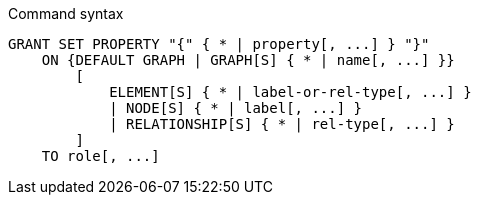 .Command syntax
[source, cypher, role=noplay]
-----
GRANT SET PROPERTY "{" { * | property[, ...] } "}"
    ON {DEFAULT GRAPH | GRAPH[S] { * | name[, ...] }}
        [
            ELEMENT[S] { * | label-or-rel-type[, ...] }
            | NODE[S] { * | label[, ...] }
            | RELATIONSHIP[S] { * | rel-type[, ...] }
        ]
    TO role[, ...]
-----

